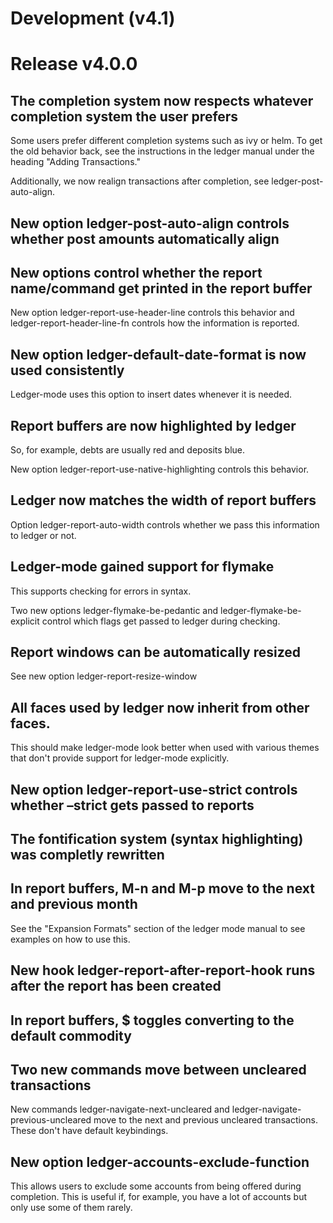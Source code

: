 * Development (v4.1)
* Release v4.0.0
** The completion system now respects whatever completion system the user prefers
Some users prefer different completion systems such as ivy or helm. To get the
old behavior back, see the instructions in the ledger manual under the heading
"Adding Transactions."

Additionally, we now realign transactions after completion, see
ledger-post-auto-align.
** New option ledger-post-auto-align controls whether post amounts automatically align
** New options control whether the report name/command get printed in the report buffer
New option ledger-report-use-header-line controls this behavior and
ledger-report-header-line-fn controls how the information is reported.
** New option ledger-default-date-format is now used consistently
Ledger-mode uses this option to insert dates whenever it is needed.
** Report buffers are now highlighted by ledger
So, for example, debts are usually red and deposits blue.

New option ledger-report-use-native-highlighting controls this behavior.

** Ledger now matches the width of report buffers
Option ledger-report-auto-width controls whether we pass this information to
ledger or not.
** Ledger-mode gained support for flymake
This supports checking for errors in syntax.

Two new options ledger-flymake-be-pedantic and ledger-flymake-be-explicit
control which flags get passed to ledger during checking.
** Report windows can be automatically resized
See new option ledger-report-resize-window
** All faces used by ledger now inherit from other faces.
This should make ledger-mode look better when used with various themes that
don't provide support for ledger-mode explicitly.
** New option ledger-report-use-strict controls whether --strict gets passed to reports
** The fontification system (syntax highlighting) was completly rewritten 
** In report buffers, M-n and M-p move to the next and previous month
See the "Expansion Formats" section of the ledger mode manual to see examples on
how to use this.
** New hook ledger-report-after-report-hook runs after the report has been created
** In report buffers, $ toggles converting to the default commodity 
** Two new commands move between uncleared transactions
New commands ledger-navigate-next-uncleared and
ledger-navigate-previous-uncleared move to the next and previous uncleared
transactions. These don't have default keybindings.
** New option ledger-accounts-exclude-function
This allows users to exclude some accounts from being offered during completion.
This is useful if, for example, you have a lot of accounts but only use some of
them rarely.
